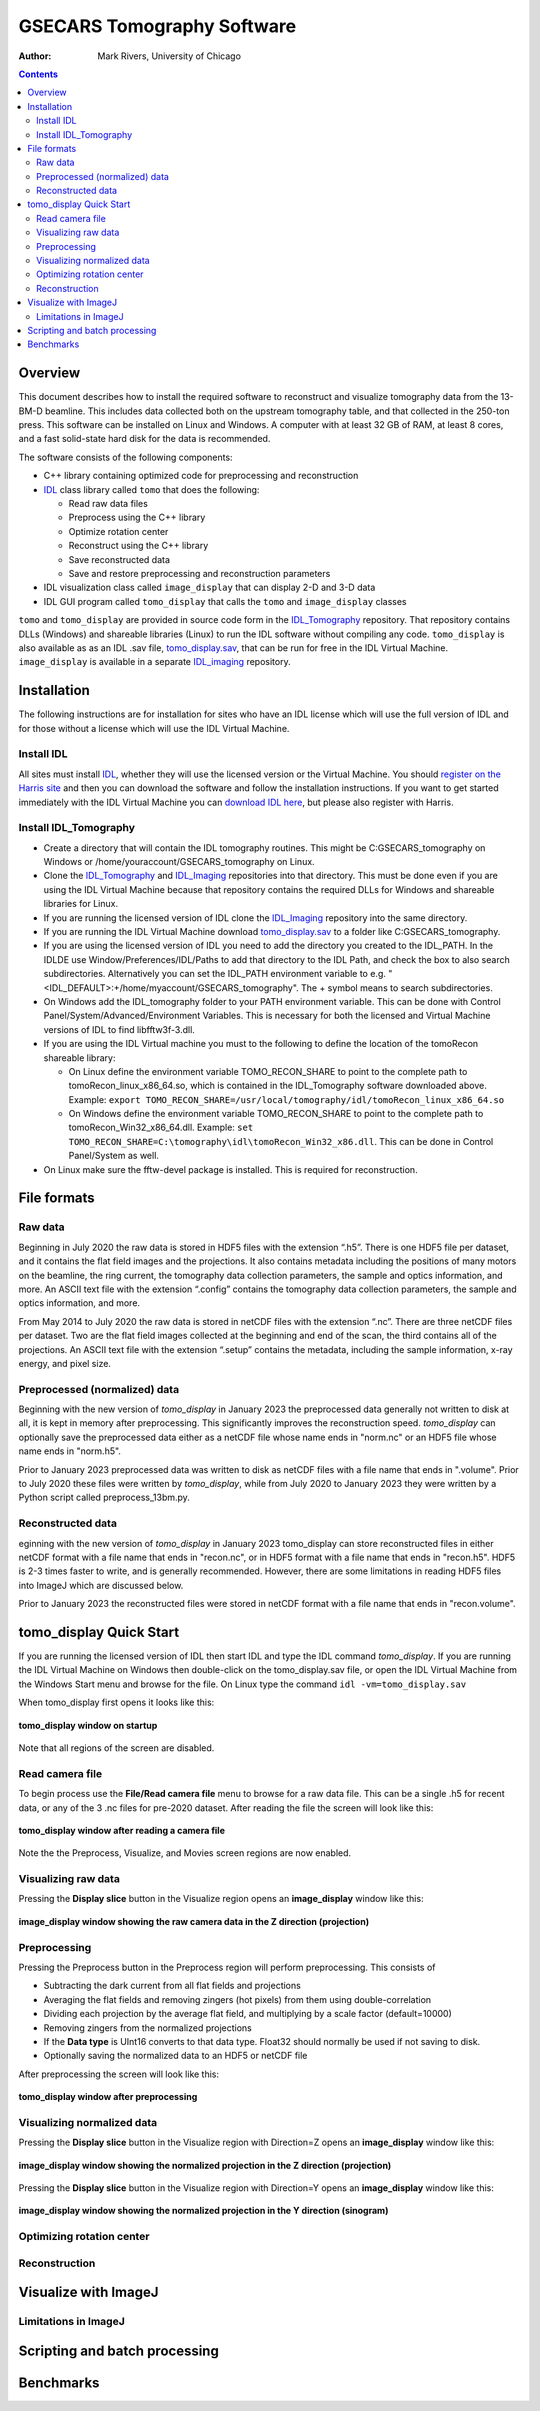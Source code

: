 ===========================
GSECARS Tomography Software
===========================

:author: Mark Rivers, University of Chicago

.. contents:: Contents

.. _IDL_Tomography:      https://github.com/CARS-UChicago/IDL_tomography
.. _IDL_Imaging:         https://github.com/CARS-UChicago/IDL_tomography
.. _tomo_display.sav:    https://cars.uchicago.edu/data/tomography/tomo_display/tomo_display.sav
.. _IDL:                 https://www.l3harrisgeospatial.com/Software-Technology/IDL
.. _IDL_Register:        https://www.l3harrisgeospatial.com/Company/Create-Account?returnurl=https%3a%2f%2fwww.l3harrisgeospatial.com%2fSoftware-Technology%2fIDL

Overview
--------

This document describes how to install the required software to reconstruct and 
visualize tomography data from the 13-BM-D beamline.  
This includes data collected both on the upstream tomography table, and that collected in the 250-ton press.
This software can be installed on Linux and Windows.  
A computer with at least 32 GB of RAM, at least 8 cores, and a fast solid-state hard disk for the data
is recommended.

The software consists of the following components:

- C++ library containing optimized code for preprocessing and reconstruction
- IDL_ class library called ``tomo`` that does the following:

  - Read raw data files
  - Preprocess using the C++ library
  - Optimize rotation center
  - Reconstruct using the C++ library
  - Save reconstructed data
  - Save and restore preprocessing and reconstruction parameters
- IDL visualization class called ``image_display`` that can display 2-D and 3-D data
- IDL GUI program called ``tomo_display`` that calls the ``tomo`` and ``image_display`` classes

``tomo`` and ``tomo_display`` are provided in source code form in the IDL_Tomography_ repository. 
That repository contains DLLs (Windows) and shareable libraries (Linux) to run
the IDL software without compiling any code.  ``tomo_display`` is also available as as an IDL .sav
file, tomo_display.sav_, that can be run for free in the IDL Virtual Machine. ``image_display`` is available in a
separate IDL_imaging_ repository.

Installation
------------
The following instructions are for installation for sites who have an IDL license which will use the full version of IDL
and for those without a license which will use the IDL Virtual Machine.

Install IDL
~~~~~~~~~~~
All sites must install IDL_, whether they will use the licensed version or the Virtual Machine. 
You should `register on the Harris site 
<https://www.l3harrisgeospatial.com/Company/Create-Account?returnurl=https%3a%2f%2fwww.l3harrisgeospatial.com%2fSoftware-Technology%2fIDL>`_ 
and then you can download the software and follow the installation
instructions. If you want to get started immediately with the IDL Virtual Machine you can 
`download IDL here <https://cars.uchicago.edu/data/idl>`__,
but please also register with Harris.

Install IDL_Tomography
~~~~~~~~~~~~~~~~~~~~~~
- Create a directory that will contain the IDL tomography routines. This might be C:\GSECARS_tomography on Windows
  or /home/youraccount/GSECARS_tomography on Linux.
- Clone the IDL_Tomography_ and IDL_Imaging_ repositories into that directory. This must be done even if you
  are using the IDL Virtual Machine because that repository contains the required DLLs for Windows and shareable
  libraries for Linux.
- If you are running the licensed version of IDL clone the IDL_Imaging_ repository into the same directory.
- If you are running the IDL Virtual Machine download tomo_display.sav_ to a folder like C:\GSECARS_tomography.
- If you are using the licensed version of IDL you need to add the directory you created to the IDL_PATH. 
  In the IDLDE use Window/Preferences/IDL/Paths to add that directory to the IDL Path, and check the box 
  to also search subdirectories.
  Alternatively you can set the IDL_PATH environment variable to e.g. "<IDL_DEFAULT>:+/home/myaccount/GSECARS_tomography".
  The + symbol means to search subdirectories.
- On Windows add the IDL_tomography folder to your PATH environment variable.
  This can be done with Control Panel/System/Advanced/Environment Variables.
  This is necessary for both the licensed and Virtual Machine versions of IDL to find libfftw3f-3.dll.
- If you are using the IDL Virtual machine you must to the following to define the location of the tomoRecon
  shareable library:

  - On Linux define the environment variable TOMO_RECON_SHARE to point to the complete path to tomoRecon_linux_x86_64.so, 
    which is contained in the IDL_Tomography software downloaded above.
    Example: ``export TOMO_RECON_SHARE=/usr/local/tomography/idl/tomoRecon_linux_x86_64.so``
  - On Windows define the environment variable TOMO_RECON_SHARE to point to the complete path to tomoRecon_Win32_x86_64.dll.
    Example: ``set TOMO_RECON_SHARE=C:\tomography\idl\tomoRecon_Win32_x86.dll``. This can be done in Control Panel/System as well.
- On Linux make sure the fftw-devel package is installed.  This is required for reconstruction.

File formats
------------
Raw data
~~~~~~~~
Beginning in July 2020 the raw data is stored in HDF5 files with the extension “.h5”.  
There is one HDF5 file per dataset, and it contains the flat field images and the projections.
It also contains metadata including the positions of many motors on the beamline, the ring current,
the tomography data collection parameters, the sample and optics information, and more.
An ASCII text file with the extension “.config” contains the tomography data collection parameters,
the sample and optics information, and more.

From May 2014 to July 2020 the raw data is stored in netCDF files with the extension “.nc”.  
There are three netCDF files per dataset.  Two are the flat field images collected at 
the beginning and end of the scan, the third contains all of the projections.
An ASCII text file with the extension “.setup” contains the metadata, 
including the sample information, x-ray energy, and pixel size.

Preprocessed (normalized) data
~~~~~~~~~~~~~~~~~~~~~~~~~~~~~~
Beginning with the new version of *tomo_display* in January 2023 the
preprocessed data generally not written to disk at all, it is kept in memory after preprocessing.
This significantly improves the reconstruction speed.  
*tomo_display* can optionally save the preprocessed data either as a netCDF file whose
name ends in "norm.nc" or an HDF5 file whose name ends in "norm.h5".

Prior to January 2023 preprocessed data was written to disk as netCDF files with a file name that ends in ".volume".
Prior to July 2020 these files were written by *tomo_display*, while from July 2020 to January 2023 they were written
by a Python script called preprocess_13bm.py.

Reconstructed data
~~~~~~~~~~~~~~~~~~
eginning with the new version of *tomo_display* in January 2023 tomo_display can store reconstructed files in either netCDF format with a file
name that ends in "recon.nc", or in HDF5 format with a file name that ends in "recon.h5".  HDF5 is 2-3 times
faster to write, and is generally recommended.  However, there are some limitations in reading HDF5 files into
ImageJ which are discussed below.

Prior to January 2023 the reconstructed files were stored in netCDF format with a file name that ends
in "recon.volume".

tomo_display Quick Start
------------------------
If you are running the licensed version of IDL then start IDL and type the IDL command *tomo_display*.
If you are running the IDL Virtual Machine on Windows then double-click on the tomo_display.sav file,
or open the IDL Virtual Machine from the Windows Start menu and browse for the file.
On Linux type the command ``idl -vm=tomo_display.sav`` 

When tomo_display first opens it looks like this:

.. figure:: tomo_display_start.png
    :align: center

    **tomo_display window on startup**
    
Note that all regions of the screen are disabled.

Read camera file
~~~~~~~~~~~~~~~~
To begin process use the **File/Read camera file** menu to browse for a raw data file.  This can be a single .h5 for recent data,
or any of the 3 .nc files for pre-2020 dataset.  After reading the file the screen will look like this:

.. figure:: tomo_display_after_read_camera.png
    :align: center

    **tomo_display window after reading a camera file**

Note the the Preprocess, Visualize, and Movies screen regions are now enabled.

Visualizing raw data
~~~~~~~~~~~~~~~~~~~~
Pressing the **Display slice** button in the Visualize region opens an **image_display** window like this:

.. figure:: image_display_raw.png
    :align: center

    **image_display window showing the raw camera data in the Z direction (projection)**

Preprocessing
~~~~~~~~~~~~~
Pressing the Preprocess button in the Preprocess region will perform preprocessing.  This consists of

- Subtracting the dark current from all flat fields and projections
- Averaging the flat fields and removing zingers (hot pixels) from them using double-correlation
- Dividing each projection by the average flat field, and multiplying by a scale factor (default=10000)
- Removing zingers from the normalized projections
- If the **Data type** is UInt16 converts to that data type.  Float32 should normally be used if not saving to disk.
- Optionally saving the normalized data to an HDF5 or netCDF file

After preprocessing the screen will look like this:

.. figure:: tomo_display_after_preprocess.png
    :align: center

    **tomo_display window after preprocessing**

Visualizing normalized data
~~~~~~~~~~~~~~~~~~~~~~~~~~~

Pressing the **Display slice** button in the Visualize region with Direction=Z opens an **image_display** window like this:

.. figure:: image_display_normalized_Z.png
    :align: center

    **image_display window showing the normalized projection in the Z direction (projection)**

Pressing the **Display slice** button in the Visualize region with Direction=Y opens an **image_display** window like this:

.. figure:: image_display_normalized_Y.png
    :align: center

    **image_display window showing the normalized projection in the Y direction (sinogram)**

Optimizing rotation center
~~~~~~~~~~~~~~~~~~~~~~~~~~

Reconstruction
~~~~~~~~~~~~~~

Visualize with ImageJ
---------------------

Limitations in ImageJ
~~~~~~~~~~~~~~~~~~~~~

Scripting and batch processing
------------------------------

Benchmarks
----------

